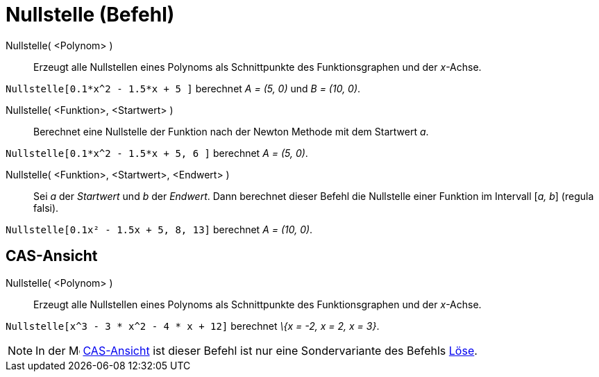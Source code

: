 = Nullstelle (Befehl)
:page-en: commands/Root
ifdef::env-github[:imagesdir: /de/modules/ROOT/assets/images]

Nullstelle( <Polynom> )::
  Erzeugt alle Nullstellen eines Polynoms als Schnittpunkte des Funktionsgraphen und der _x_-Achse.

[EXAMPLE]
====

`++Nullstelle[0.1*x^2 - 1.5*x + 5 ]++` berechnet _A = (5, 0)_ und _B = (10, 0)_.

====

Nullstelle( <Funktion>, <Startwert> )::
  Berechnet eine Nullstelle der Funktion nach der Newton Methode mit dem Startwert _a_.

[EXAMPLE]
====

`++Nullstelle[0.1*x^2 - 1.5*x + 5, 6 ]++` berechnet _A = (5, 0)_.

====

Nullstelle( <Funktion>, <Startwert>, <Endwert> )::
  Sei _a_ der _Startwert_ und _b_ der _Endwert_. Dann berechnet dieser Befehl die Nullstelle einer Funktion im Intervall
  [_a, b_] (regula falsi).

[EXAMPLE]
====

`++Nullstelle[0.1x² - 1.5x + 5, 8, 13]++` berechnet _A = (10, 0)_.

====

== CAS-Ansicht

Nullstelle( <Polynom> )::
  Erzeugt alle Nullstellen eines Polynoms als Schnittpunkte des Funktionsgraphen und der _x_-Achse.

[EXAMPLE]
====

`++Nullstelle[x^3 - 3 * x^2 - 4 * x + 12]++` berechnet _\{x = -2, x = 2, x = 3}_.

====

[NOTE]
====

In der image:16px-Menu_view_cas.svg.png[Menu view cas.svg,width=16,height=16] xref:/CAS_Ansicht.adoc[CAS-Ansicht] ist
dieser Befehl ist nur eine Sondervariante des Befehls xref:/commands/Löse.adoc[Löse].

====
